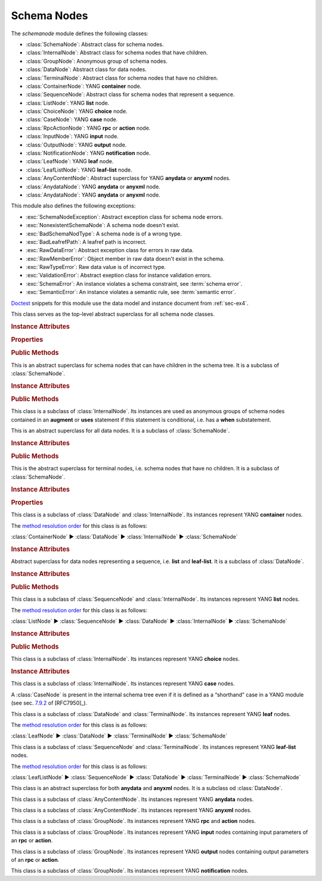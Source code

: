 ************
Schema Nodes
************


.. module:: yangson.schemanode
   :synopsis: Classes representing YANG schema nodes

.. testsetup::

   import json
   import os
   from yangson import DataModel
   from yangson.enumerations import ContentType
   os.chdir("examples/ex4")

.. testcleanup::

   os.chdir("../..")

The *schemanode* module defines the following classes:

* :class:`SchemaNode`: Abstract class for schema nodes.
* :class:`InternalNode`: Abstract class for schema nodes that have children.
* :class:`GroupNode`: Anonymous group of schema nodes.
* :class:`DataNode`: Abstract class for data nodes.
* :class:`TerminalNode`: Abstract class for schema nodes that have no children.
* :class:`ContainerNode`: YANG **container** node.
* :class:`SequenceNode`: Abstract class for schema nodes that
  represent a sequence.
* :class:`ListNode`: YANG **list** node.
* :class:`ChoiceNode`: YANG **choice** node.
* :class:`CaseNode`: YANG **case** node.
* :class:`RpcActionNode`: YANG **rpc** or **action** node.
* :class:`InputNode`: YANG **input** node.
* :class:`OutputNode`: YANG **output** node.
* :class:`NotificationNode`: YANG **notification** node.
* :class:`LeafNode`: YANG **leaf** node.
* :class:`LeafListNode`: YANG **leaf-list** node.
* :class:`AnyContentNode`: Abstract superclass for YANG **anydata**
  or **anyxml** nodes.
* :class:`AnydataNode`: YANG **anydata** or **anyxml** node.
* :class:`AnydataNode`: YANG **anydata** or **anyxml** node.

This module also defines the following exceptions:

* :exc:`SchemaNodeException`: Abstract exception class for schema node errors.
* :exc:`NonexistentSchemaNode`: A schema node doesn't exist.
* :exc:`BadSchemaNodType`: A schema node is of a wrong type.
* :exc:`BadLeafrefPath`: A leafref path is incorrect.
* :exc:`RawDataError`: Abstract exception class for errors in raw data.
* :exc:`RawMemberError`: Object member in raw data doesn't exist in the schema.
* :exc:`RawTypeError`: Raw data value is of incorrect type.
* :exc:`ValidationError`: Abstract exeption class for instance validation errors.
* :exc:`SchemaError`: An instance violates a schema constraint, see :term:`schema error`.
* :exc:`SemanticError`: An instance violates a semantic rule, see :term:`semantic error`.

Doctest__ snippets for this module use the data model and instance
document from :ref:`sec-ex4`.

__ http://www.sphinx-doc.org/en/stable/ext/doctest.html

.. doctest::

   >>> dm = DataModel.from_file('yang-library-ex4.json',
   ... mod_path=['.', '../../../yang-modules/ietf'])
   >>> fsn = dm.get_schema_node('/example-4-a:bag/foo')
   >>> rsn = dm.get_schema_node('/example-4-a:bag/opts/example-4-b:fooref/fooref')
   >>> with open('example-data.json') as infile:
   ...     ri = json.load(infile)
   >>> inst = dm.from_raw(ri)

.. class:: SchemaNode

   This class serves as the top-level abstract superclass for all
   schema node classes.

   .. rubric:: Instance Attributes

   .. attribute:: name

      Name of the schema node.

      .. doctest::

	 >>> fsn.name
	 'foo'

   .. attribute:: ns

      Namespace of the schema node, which is the name of the YANG
      module in which the node is defined.

      .. doctest::

	 >>> fsn.ns
	 'example-4-a'

   .. attribute:: parent

      Parent schema node, if there is any.

      .. doctest::

	 >>> type(rsn.parent)
	 <class 'yangson.schemanode.CaseNode'>
	 >>> rsn.parent.name
	 'fooref'
	 >>> rsn.parent.ns
	 'example-4-b'

   .. attribute:: description

      Description string for the schema node, or ``None`` if the
      schema node's definition contains no description.

      .. doctest::

	 >>> dm.get_data_node('/example-4-a:bag').description
	 'Top-level container.'
	 >>> rsn.description is None
	 True

   .. attribute:: must

      List of **must** expressions that are attached to the schema
      node. Each entry is a tuple consisting of an instance of the
      :class:`~.xpathast.Expr` class and the corresponding error
      message (or ``None`` if no error message is defined for the
      **must** expression). See sec. `7.5.3`_ in [RFC7950]_.

   .. attribute:: when

      Optional **when** expression that makes the schema node
      conditional. The value is an instance of the
      :class:`~.xpathast.Expr` class or ``None`` if no **when**
      expression is defined for the schema node. See sec. `7.21.5`_ in
      [RFC7950]_.

   .. rubric:: Properties

   .. attribute:: qual_name

      :term:`Qualified name` of the schema node.

      .. doctest::

	 >>> fsn.qual_name
	 ('foo', 'example-4-a')

   .. attribute:: config

      This boolean property is ``True`` if the receiver represents
      configuration, and ``False`` otherwise.

      .. doctest::

	 >>> fsn.config
	 True

   .. attribute:: mandatory

      This boolean property is ``True`` if the receiver is a mandatory
      node, and ``False`` otherwise.

      .. doctest::

	 >>> rsn.mandatory
	 False

   .. rubric:: Public Methods

   .. automethod:: schema_root() -> GroupNode

      .. doctest::

	 >>> rsn.schema_root().parent is None
	 True

   .. automethod:: content_type() -> ContentType

      .. doctest::

	 >>> rsn.content_type().name
	 'config'

   .. method:: data_parent() -> Optional[InternalNode]

      Return the closest ancestor schema node that is also a data
      node, or ``None`` if there is no such schema node.

      .. doctest::

	 >>> bsn = rsn.data_parent()
	 >>> bsn.qual_name
	 ('bag', 'example-4-a')

   .. method:: iname() -> InstanceName

      Return :term:`instance name` corresponding to the receiver.

      .. doctest::

	 >>> bsn.iname()
	 'example-4-a:bag'
	 >>> fsn.iname()
	 'foo'

   .. method:: data_path() -> DataPath

      Return the receiver's :term:`data path`.

      .. doctest::

	 >>> fsn.data_path()
	 '/example-4-a:bag/foo'
	 >>> rsn.data_path()
	 '/example-4-a:bag/example-4-b:fooref'

   .. method:: state_roots() -> List[DataPath]

      Return a list of :term:`data path`\ s of the roots of all state
      data subtrees that are descendant to the receiver. If the
      receiver itself is a state data node, then the returned list
      contains only its data path. An empty list is returned if the
      receiver has no descendant state data nodes.

      .. doctest::

	 >>> bsn.state_roots()
	 ['/example-4-a:bag/bar']

   .. method:: from_raw(rval: RawValue, jptr: JSONPointer = "") -> Value

      Return a :term:`cooked value` transformed from :term:`raw value`
      *rval* as dictated by the receiver and its subtree in the
      schema. The *jptr* argument gives the JSON Pointer [RFC6901]_ of
      the instance node for the cooked value is intended (if known,
      otherwise the second argument needn't be present).

      This method raises :exc:`NonexistentSchemaNode` if *rval*
      contains a member that is not defined in the schema, and
      :exc:`~.datatype.YangTypeError` if a scalar value inside *rval*
      is of incorrect type.

      .. doctest::

	 >>> raw = {'baz': [None]}
	 >>> type(raw)
	 <class 'dict'>
	 >>> cooked = bsn.from_raw(raw, '/example-4-a:bag')
	 >>> cooked
	 {'baz': (None,)}
	 >>> type(cooked)
	 <class 'yangson.instvalue.ObjectValue'>

.. class:: InternalNode

   This is an abstract superclass for schema nodes that can have
   children in the schema tree. It is a subclass of :class:`SchemaNode`.

   .. rubric:: Instance Attributes

   .. attribute:: children

      The list of the schema node's children.

      .. doctest::

	 >>> [c.name for c in bsn.children]
	 ['foo', 'bar', 'opts']

   .. rubric:: Public Methods

   .. method:: get_child(name: YangIdentifier, ns: YangIdentifier = \
	       None) -> Optional[SchemaNode]

      Return receiver's child schema node whose name is *name* and
      namespace *ns*. If the *ns* argument is ``None`` (default), then
      the receiver's namespace is used. ``None`` is returned if the
      child isn't found.

      .. doctest::

	 >>> barsn = bsn.get_child('bar', 'example-4-a')
	 >>> barsn.qual_name
	 ('bar', 'example-4-a')

   .. method:: get_schema_descendant(route: SchemaRoute) -> Optional[SchemaNode]

      Return the descendant schema node identified by the
      :term:`schema route` *route*, which is interpreted relative to
      the receiver. ``None`` is returned if the node is not found.

      .. doctest::

	 >>> bazsn = bsn.get_schema_descendant(
	 ... [('opts','example-4-a'), ('a','example-4-a'), ('baz','example-4-a')])
	 >>> bazsn.qual_name
	 ('baz', 'example-4-a')


   .. method:: get_data_child(name: YangIdentifier, ns: YangIdentifier \
	       = None) -> Optional[DataNode]

      Return receiver's data child whose name is *name* and namespace
      *ns*. If the *ns* argument is ``None`` (default), then the receiver's
      namespace is used. ``None`` is returned if the data child is not
      found.

      Unlike :meth:`get_child`, this method finds the data node
      identified by *name* and *ns* also if it is separated from the
      receiver only by non-data nodes (i.e. **choice** and **case**
      nodes), as it is the case in the following example:

      .. doctest::

	 >>> bsn.get_data_child('baz', 'example-4-a').qual_name
	 ('baz', 'example-4-a')

   .. method:: filter_children(ctype: ContentType = None) -> List[SchemaNode]

      Return the list of receiver's children that are of the :term:`content
      type` specified by the argument *ctype*. If the argument is
      ``None``, then the returned list contains children of the same
      content type as the receiver. Children that are instances of
      either :class:`RpcActionNode` or :class:`NotificationNode` are
      always omitted.

      .. doctest::

	 >>> [c.name for c in bsn.filter_children(ContentType.config)]
	 ['foo', 'opts']
	 >>> [c.name for c in bsn.filter_children(ContentType.nonconfig)]
	 ['bar', 'opts']

   .. method:: data_children() -> List[DataNode]

      Return the list of receiver's data children, i.e. descendant
      data nodes that are either direct children of the receiver, or
      that have no ancestor data nodes that are also descendants of
      the receiver. See also :meth:`get_data_child`.

      .. doctest::

	 >>> [c.name for c in bsn.data_children()]
	 ['foo', 'bar', 'baz', 'fooref']

.. class:: GroupNode

This class is a subclass of :class:`InternalNode`. Its instances are
used as anonymous groups of schema nodes contained in an **augment**
or **uses** statement if this statement is conditional, i.e. has a
**when** substatement.

.. class:: DataNode

   This is an abstract superclass for all data nodes. It is a subclass
   of :class:`SchemaNode`.

   .. rubric:: Instance Attributes

   .. attribute:: default_deny

      Default deny attribute as defined by the NETCONF Access Control
      Model [RFC6536]_ and set using YANG extension statements
      ``nacm:default-deny-write`` or
      ``nacm:default-deny-all``. Permitted values are defined by the
      :data:`~.enumerations.DefaultDeny` enumeration, the default is
      ``DefaultDeny.none``.

      .. doctest::

	 >>> fsn.default_deny
	 <DefaultDeny.write: 2>

   .. rubric:: Public Methods

   .. method:: orphan_instance(rval: RawValue) -> ObjectMember

      Return an :class:`~.instance.ObjectMember` as an isolated
      instance of the receiver data node, i.e. one that has neither
      parent instance nor siblings. The *rval* argument provides the
      :term:`raw value` to be cooked and used for the instance.

      .. doctest::

	 >>> obag = bsn.orphan_instance({'foo': 54, 'bar': True})
	 >>> obag.name
	 'example-4-a:bag'
	 >>> obag['foo'].value
	 54
	 >>> obag.parinst is None
	 True
	 >>> obag.siblings
	 {}

   .. method:: split_instance_route(route: InstanceRoute) -> \
	       Optional[Tuple[InstanceRoute, InstanceRoute]]

      Split *route* into two :class:`~.instance.InstanceRoute`\ s. The
      first item of the returned tuple is the part up to the receiver,
      and the second item is the rest.

      .. doctest::

	 >>> irt = dm.parse_resource_id('/example-4-a:bag/foo')
	 >>> pre, post = bsn.split_instance_route(irt)
	 >>> str(pre)
	 '/example-4-a:bag'
	 >>> str(post)
	 '/foo'

.. class:: TerminalNode

   This is the abstract superclass for terminal nodes, i.e. schema
   nodes that have no children. It is a subclass of
   :class:`SchemaNode`.

   .. rubric:: Instance Attributes

   .. attribute:: type

      A :class:`~.datatype.DataType` object specifying the type of the
      instance.

      .. doctest::

	 >>> type(rsn.type)
	 <class 'yangson.datatype.LeafrefType'>

   .. rubric:: Properties

   .. attribute:: default

      Default value of the receiver or ``None`` if no default is
      applicable. Note that the default may also come from receiver's
      type.

      .. doctest::

	 >>> barsn.default
	 True

.. class:: ContainerNode

   This class is a subclass of :class:`DataNode` and
   :class:`InternalNode`. Its instances represent YANG **container**
   nodes.

   The `method resolution order`_ for this class is as follows:

   :class:`ContainerNode` ► :class:`DataNode` ► :class:`InternalNode` ►
   :class:`SchemaNode`

   .. rubric:: Instance Attributes

   .. attribute:: presence

      A boolean value specifying whether the instance is a container
      with presence.

      .. doctest::

	 >>> bsn.presence
	 True

.. class:: SequenceNode

   Abstract superclass for data nodes representing a sequence,
   i.e. **list** and **leaf-list**. It is a subclass of
   :class:`DataNode`.

   .. rubric:: Instance Attributes

   .. attribute:: min_elements

      An integer value specifying the minimum number of list or
      leaf-list entries set by the **min-elements** statement. The
      default is 0.

      .. doctest::

	 >>> qsn = dm.get_data_node('/example-4-b:quux')
	 >>> qsn.min_elements
	 0

   .. attribute:: max_elements

      An integer value specifying the maximum number of list or
      leaf-list entries set by the **max-elements** statement. The
      default value is ``None``, which means that no maximum is
      specified.

      .. doctest::

	 >>> qsn.max_elements
	 2

   .. attribute:: user_ordered

      A boolean value specifying whether the list or leaf-list entries
      are ordered by user. This attribute is set by the **ordered-by**
      statement. The value of ``False`` (default) means that the
      (leaf-)list is ordered by system, i.e. the server may rearrange
      the entries.

      .. doctest::

	 >>> qsn.user_ordered
	 True

   .. rubric:: Public Methods

   .. method:: entry_from_raw(rval: RawEntry, jptr: JSONPointer = "") -> EntryValue

      Return a :term:`cooked value` of an array entry transformed from
      :term:`raw value` *rval* as dictated by the receiver and/or its
      subtree in the schema. The *jptr* argument gives the JSON
      Pointer [RFC6901]_ of the entry for the cooked value is intended
      (if known, otherwise the second argument needn't be present).

      This method raises :exc:`NonexistentSchemaNode` if *rval*
      contains a member that is not defined in the schema, and
      :exc:`~.datatype.YangTypeError` if a scalar value inside *rval*
      is of incorrect type.

      .. doctest::

	 >>> qsn.entry_from_raw('2.7182')
	 Decimal('2.7182')

.. class:: ListNode

   This class is a subclass of :class:`SequenceNode` and
   :class:`InternalNode`. Its instances represent YANG **list**
   nodes.

   The `method resolution order`_ for this class is as follows:

   :class:`ListNode` ► :class:`SequenceNode` ► :class:`DataNode` ►
   :class:`InternalNode` ► :class:`SchemaNode`

   .. rubric:: Instance Attributes

   .. attribute:: keys

      List containing :term:`qualified name`\ s of all keys defined by
      the **key** statement.

   .. attribute:: unique

      List of lists of schema routes. Each internal list represents a
      group of descendant leafs whose values are required to be unique
      across all list entries. See **unique** statement in [RFC7950]_,
      sec. `7.8.3`_.

   .. rubric:: Public Methods

   .. method:: orphan_entry(rval: RawObject) -> ArrayEntry

      Return an :class:`~.instance.ArrayEntry` as an isolated entry of
      the receiver list, i.e. one that has neither parent instance nor
      sibling entries. The *rval* argument provides the :term:`raw
      value` (object) to be cooked and used for the entry.

.. class:: ChoiceNode(InternalNode)

   This class is a subclass of :class:`InternalNode`. Its instances
   represent YANG **choice** nodes.

   .. rubric:: Instance Attributes

   .. attribute:: default_case

      :term:`Qualified name` specifying the default case defined by
      the **default** substatement of **choice**. The value of
      ``None`` (default) means that no case is defined as default.

      .. doctest::

	 >>> osn = bsn.get_child('opts', 'example-4-a')
	 >>> osn.default_case
	 ('a', 'example-4-a')

.. class:: CaseNode

   This class is a subclass of :class:`InternalNode`. Its instances
   represent YANG **case** nodes.

   A :class:`CaseNode` is present in the internal schema tree even if
   it is defined as a “shorthand” case in a YANG module (see
   sec. `7.9.2`_ of [RFC7950]_).

.. class:: LeafNode

   This class is a subclass of :class:`DataNode` and :class:`TerminalNode`.
   Its instances represent YANG **leaf** nodes.

   The `method resolution order`_ for this class is as follows:

   :class:`LeafNode` ► :class:`DataNode` ► :class:`TerminalNode` ►
   :class:`SchemaNode`

.. class:: LeafListNode

   This class is a subclass of :class:`SequenceNode` and
   :class:`TerminalNode`. Its instances represent YANG **leaf-list**
   nodes.

   The `method resolution order`_ for this class is as follows:

   :class:`LeafListNode` ► :class:`SequenceNode` ► :class:`DataNode` ►
   :class:`TerminalNode` ► :class:`SchemaNode`

.. class:: AnyContentNode

   This class is an abstract superclass for both **anydata** and
   **anyxml** nodes. It is a subclass od :class:`DataNode`.

.. class:: AnydataNode

   This class is a subclass of :class:`AnyContentNode`. Its instances
   represent YANG **anydata** nodes.

.. class:: AnyxmlNode

   This class is a subclass of :class:`AnyContentNode`. Its instances
   represent YANG **anyxml** nodes.

.. class:: RpcActionNode

   This class is a subclass of :class:`GroupNode`. Its instances
   represent YANG **rpc** and **action** nodes.

.. class:: InputNode

   This class is a subclass of :class:`GroupNode`. Its instances
   represent YANG **input** nodes containing input parameters of an
   **rpc** or **action**.

.. class:: OutputNode

   This class is a subclass of :class:`GroupNode`. Its instances
   represent YANG **output** nodes containing output parameters of an
   **rpc** or **action**.

.. class:: NotificationNode

   This class is a subclass of :class:`GroupNode`. Its instances
   represent YANG **notification** nodes.

.. autoexception:: SchemaNodeException(sn: SchemaNode)

   The schema node for which the exception occurred is passed in the
   *sn* argument.

.. autoexception:: NonexistentSchemaNode(sn: SchemaNode, name: YangIdentifier, ns: YangIdentifier)
   :show-inheritance:

   The arguments *name* and *ns* give the name and namespace of the
   non-existent schema node.

.. autoexception:: BadSchemaNodeType(sn: SchemaNode, expected: str)
   :show-inheritance:

   The argument *expected* describes what type was expected.

.. autoexception:: BadLeafrefPath(sn: SchemaNode)
   :show-inheritance:

.. autoexception:: RawDataError(jptr: JSONPointer)

.. autoexception:: RawMemberError(jptr: JSONPointer)
   :show-inheritance:

.. autoexception:: RawTypeError(jptr: JSONPointer, detail: str)
   :show-inheritance:

.. autoexception:: ValidationError(inst: InstanceNode, detail: str)

   The *inst* argument contains the instance node that was found
   invalid, and *detail* provides additional information about the
   error.

.. autoexception:: SchemaError
   :show-inheritance:

   See :term:`schema error`.

.. autoexception:: SemanticError
   :show-inheritance:

   See :term:`semantic error`.

.. _7.5.3: https://tools.ietf.org/html/rfc7950#section-7.5.3
.. _7.8.3: https://tools.ietf.org/html/rfc7950#section-7.8.3
.. _7.9.2: https://tools.ietf.org/html/rfc7950#section-7.9.2
.. _7.21.5: https://tools.ietf.org/html/rfc7950#section-7.21.5
.. _method resolution order: https://www.python.org/download/releases/2.3/mro/
